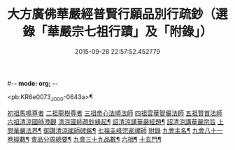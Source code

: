 #-*- mode: org; -*-
#+DATE: 2015-09-28 22:57:52.452779
#+TITLE: 大方廣佛華嚴經普賢行願品別行疏鈔（選錄「華嚴宗七祖行蹟」及「附錄」）
#+PROPERTY: CBETA_ID J15nB005
#+PROPERTY: ID KR6e0073
#+PROPERTY: SOURCE Jiaxing Canon Vol. 15, No. B005
#+PROPERTY: VOL 15
#+PROPERTY: BASEEDITION J
#+PROPERTY: WITNESS CBETA

<pb:KR6e0073_J_000-0643a>¶

[[file:KR6e0073_001.txt::001-0643a2][初祖馬鳴尊者]]
[[file:KR6e0073_001.txt::0643b17][二祖龍樹尊者]]
[[file:KR6e0073_001.txt::0643c7][三祖帝心法順法師]]
[[file:KR6e0073_001.txt::0643c19][四祖雲華智儼法師]]
[[file:KR6e0073_001.txt::0643c22][五祖賢首法師]]
[[file:KR6e0073_001.txt::0644a11][六祖清涼國師澄觀]]
[[file:KR6e0073_001.txt::0644a12][清涼國師疏鈔緣起¶]]
[[file:KR6e0073_001.txt::0644b5][詔清涼講華嚴經題¶]]
[[file:KR6e0073_001.txt::0644b30][詔清涼講華嚴宗旨]]
[[file:KR6e0073_001.txt::0645a5][上問華嚴法界¶]]
[[file:KR6e0073_001.txt::0645a17][御讚清涼國師碑銘¶]]
[[file:KR6e0073_001.txt::0645b25][七祖圭峰宗密禪師]]
[[file:KR6e0073_001.txt::0646a18][附錄]]
[[file:KR6e0073_001.txt::0646a19][九會主名¶]]
[[file:KR6e0073_001.txt::0646a22][九會八十一卷經數¶]]
[[file:KR6e0073_001.txt::0646a25][會品分周總要¶]]
[[file:KR6e0073_001.txt::0646b2][九會三十九品數¶]]
[[file:KR6e0073_001.txt::0646b4][六相¶]]
[[file:KR6e0073_001.txt::0646b10][十玄門¶]]

